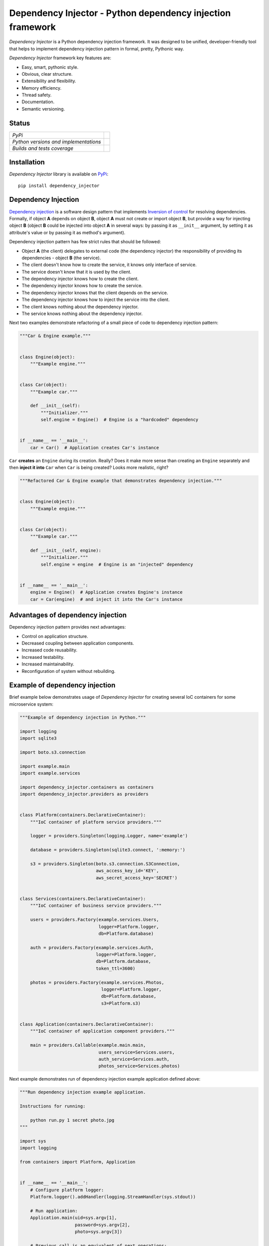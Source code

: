 ===========================================================
Dependency Injector - Python dependency injection framework
===========================================================

*Dependency Injector* is a Python dependency injection framework. It was 
designed to be unified, developer-friendly tool that helps to implement 
dependency injection pattern in formal, pretty, Pythonic way.

*Dependency Injector* framework key features are:

+ Easy, smart, pythonic style.
+ Obvious, clear structure.
+ Extensibility and flexibility.
+ Memory efficiency.
+ Thread safety.
+ Documentation.
+ Semantic versioning.

Status
------

+---------------------------------------+----------------------------------------------------------------------------------------+
| *PyPi*                                | .. image:: https://img.shields.io/pypi/v/dependency_injector.svg                       |
|                                       |    :target: https://pypi.python.org/pypi/dependency_injector/                          |
|                                       |    :alt: Latest Version                                                                |
|                                       | .. image:: https://img.shields.io/pypi/l/dependency_injector.svg                       |
|                                       |    :target: https://pypi.python.org/pypi/dependency_injector/                          |
|                                       |    :alt: License                                                                       |
+---------------------------------------+----------------------------------------------------------------------------------------+
| *Python versions and implementations* | .. image:: https://img.shields.io/pypi/pyversions/dependency_injector.svg              |
|                                       |    :target: https://pypi.python.org/pypi/dependency_injector/                          |
|                                       |    :alt: Supported Python versions                                                     |
|                                       | .. image:: https://img.shields.io/pypi/implementation/dependency_injector.svg          |
|                                       |    :target: https://pypi.python.org/pypi/dependency_injector/                          |
|                                       |    :alt: Supported Python implementations                                              |
+---------------------------------------+----------------------------------------------------------------------------------------+
| *Builds and tests coverage*           | .. image:: https://travis-ci.org/ets-labs/python-dependency-injector.svg?branch=master |
|                                       |    :target: https://travis-ci.org/ets-labs/python-dependency-injector                  |
|                                       |    :alt: Build Status                                                                  |
|                                       | .. image:: https://coveralls.io/repos/ets-labs/python-dependency-injector/badge.svg    |
|                                       |    :target: https://coveralls.io/r/ets-labs/python-dependency-injector                 |
|                                       |    :alt: Coverage Status                                                               |
+---------------------------------------+----------------------------------------------------------------------------------------+

Installation
------------

*Dependency Injector* library is available on `PyPi`_::

    pip install dependency_injector

Dependency Injection
--------------------

`Dependency injection`_ is a software design pattern that implements 
`Inversion of control`_ for resolving dependencies. Formally, if object **A** 
depends on object **B**, object **A** must not create or import object **B**, 
but provide a way for injecting object **B** (object **B** could be injected 
into object **A**  in several ways: by passing it as ``__init__`` argument, by 
setting it as attribute's value or by passing it as method's argument). 

Dependency injection pattern has few strict rules that should be followed:

+ Object **A** (the client) delegates to external code (the dependency 
  injector) the responsibility of providing its dependencies - object **B** 
  (the service).
+ The client doesn't know how to create the service, it knows only interface 
  of service.
+ The service doesn't know that it is used by the client.
+ The dependency injector knows how to create the client.
+ The dependency injector knows how to create the service.
+ The dependency injector knows that the client depends on the service.
+ The dependency injector knows how to inject the service into the client.
+ The client knows nothing about the dependency injector.
+ The service knows nothing about the dependency injector.

Next two examples demonstrate refactoring of a small piece of code to 
dependency injection pattern:

.. code-block:: python

    """Car & Engine example."""


    class Engine(object):
        """Example engine."""


    class Car(object):
        """Example car."""

        def __init__(self):
            """Initializer."""
            self.engine = Engine()  # Engine is a "hardcoded" dependency


    if __name__ == '__main__':
        car = Car()  # Application creates Car's instance

``Car`` **creates** an ``Engine`` during its creation. Really? Does it make 
more sense than creating an ``Engine`` separately and then 
**inject it into** ``Car`` when ``Car`` is being created? Looks more 
realistic, right?

.. code-block:: python

    """Refactored Car & Engine example that demonstrates dependency injection."""


    class Engine(object):
        """Example engine."""


    class Car(object):
        """Example car."""

        def __init__(self, engine):
            """Initializer."""
            self.engine = engine  # Engine is an "injected" dependency


    if __name__ == '__main__':
        engine = Engine()  # Application creates Engine's instance
        car = Car(engine)  # and inject it into the Car's instance

Advantages of dependency injection
----------------------------------

Dependency injection pattern provides next advantages: 

+ Control on application structure.
+ Decreased coupling between application components.
+ Increased code reusability.
+ Increased testability.
+ Increased maintainability.
+ Reconfiguration of system without rebuilding.

Example of dependency injection
-------------------------------

Brief example below demonstrates usage of *Dependency Injector* for creating 
several IoC containers for some microservice system:

.. code-block:: python

    """Example of dependency injection in Python."""

    import logging
    import sqlite3

    import boto.s3.connection

    import example.main
    import example.services

    import dependency_injector.containers as containers
    import dependency_injector.providers as providers


    class Platform(containers.DeclarativeContainer):
        """IoC container of platform service providers."""

        logger = providers.Singleton(logging.Logger, name='example')

        database = providers.Singleton(sqlite3.connect, ':memory:')

        s3 = providers.Singleton(boto.s3.connection.S3Connection,
                                 aws_access_key_id='KEY',
                                 aws_secret_access_key='SECRET')


    class Services(containers.DeclarativeContainer):
        """IoC container of business service providers."""

        users = providers.Factory(example.services.Users,
                                  logger=Platform.logger,
                                  db=Platform.database)

        auth = providers.Factory(example.services.Auth,
                                 logger=Platform.logger,
                                 db=Platform.database,
                                 token_ttl=3600)

        photos = providers.Factory(example.services.Photos,
                                   logger=Platform.logger,
                                   db=Platform.database,
                                   s3=Platform.s3)


    class Application(containers.DeclarativeContainer):
        """IoC container of application component providers."""

        main = providers.Callable(example.main.main,
                                  users_service=Services.users,
                                  auth_service=Services.auth,
                                  photos_service=Services.photos)

Next example demonstrates run of dependency injection example application 
defined above:

.. code-block:: python

    """Run dependency injection example application.

    Instructions for running:

        python run.py 1 secret photo.jpg
    """

    import sys
    import logging

    from containers import Platform, Application


    if __name__ == '__main__':
        # Configure platform logger:
        Platform.logger().addHandler(logging.StreamHandler(sys.stdout))

        # Run application:
        Application.main(uid=sys.argv[1],
                         password=sys.argv[2],
                         photo=sys.argv[3])

        # Previous call is an equivalent of next operations:
        #
        # logger = logging.Logger(name='example')
        # database = sqlite3.connect(':memory:')
        # s3 = boto.s3.connection.S3Connection(aws_access_key_id='KEY',
        #                                      aws_secret_access_key='SECRET')
        #
        # example.main.main(uid=sys.argv[1],
        #                   password=sys.argv[2],
        #                   photo=sys.argv[3],
        #                   users_service=example.services.Users(logger=logger,
        #                                                        db=database),
        #                   auth_service=example.services.Auth(logger=logger,
        #                                                      db=database,
        #                                                      token_ttl=3600),
        #                   photos_service=example.services.Photos(logger=logger,
        #                                                          db=database,
        #                                                          s3=s3))
        #
        # Output:
        #
        # User 1 has been found in database
        # User 1 has been successfully authenticated
        # Photo photo.jpg has been successfully uploaded by user 1
   
Alternative definition styles of providers
~~~~~~~~~~~~~~~~~~~~~~~~~~~~~~~~~~~~~~~~~~

*Dependecy Injector* supports few other styles of dependency injections 
definition.

IoC containers from previous example could look like these:

.. code-block:: python

    class Platform(containers.DeclarativeContainer):
        """IoC container of platform service providers."""

        logger = providers.Singleton(logging.Logger) \
            .add_kwargs(name='example')

        database = providers.Singleton(sqlite3.connect) \
            .add_args(':memory:')

        s3 = providers.Singleton(boto.s3.connection.S3Connection) \
            .add_kwargs(aws_access_key_id='KEY',
                        aws_secret_access_key='SECRET')

or like this these:

.. code-block:: python

    class Platform(containers.DeclarativeContainer):
        """IoC container of platform service providers."""

        logger = providers.Singleton(logging.Logger)
        logger.add_kwargs(name='example')

        database = providers.Singleton(sqlite3.connect)
        database.add_args(':memory:')

        s3 = providers.Singleton(boto.s3.connection.S3Connection)
        s3.add_kwargs(aws_access_key_id='KEY',
                      aws_secret_access_key='SECRET')


You can get more *Dependency Injector* examples in ``/examples`` directory on
GitHub:

    https://github.com/ets-labs/python-dependency-injector

Documentation
-------------

*Dependency Injector* documentation is hosted on ReadTheDocs:

- `User's guide`_ 
- `API docs`_

Feedback
--------

Feel free to post questions, bugs, feature requests, proposals etc. on
*Dependency Injector*  GitHub Issues:

    https://github.com/ets-labs/python-dependency-injector/issues

Your feedback is quite important!


.. _Dependency injection: http://en.wikipedia.org/wiki/Dependency_injection
.. _Inversion of control: https://en.wikipedia.org/wiki/Inversion_of_control
.. _PyPi: https://pypi.python.org/pypi/dependency_injector
.. _User's guide: http://python-dependency-injector.ets-labs.org/en/stable/
.. _API docs: http://python-dependency-injector.ets-labs.org/en/stable/api/
